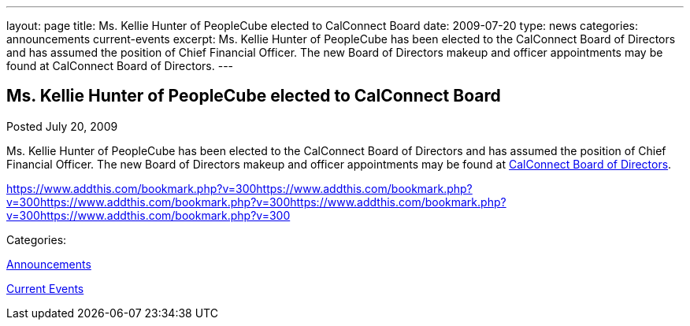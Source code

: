 ---
layout: page
title: Ms. Kellie Hunter of PeopleCube elected to CalConnect Board
date: 2009-07-20
type: news
categories: announcements current-events
excerpt: Ms. Kellie Hunter of PeopleCube has been elected to the CalConnect Board of Directors and has assumed the position of Chief Financial Officer. The new Board of Directors makeup and officer appointments may be found at CalConnect Board of Directors.
---

== Ms. Kellie Hunter of PeopleCube elected to CalConnect Board

[[node-330]]
Posted July 20, 2009 

Ms. Kellie Hunter of PeopleCube has been elected to the CalConnect Board of Directors and has assumed the position of Chief Financial Officer. The new Board of Directors makeup and officer appointments may be found at link://directors.shtml[CalConnect Board of Directors].

https://www.addthis.com/bookmark.php?v=300https://www.addthis.com/bookmark.php?v=300https://www.addthis.com/bookmark.php?v=300https://www.addthis.com/bookmark.php?v=300https://www.addthis.com/bookmark.php?v=300

Categories:&nbsp;

link:/news/announcements[Announcements]

link:/news/current-events[Current Events]

